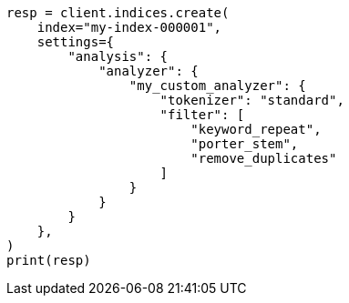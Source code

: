 // This file is autogenerated, DO NOT EDIT
// analysis/tokenfilters/keyword-repeat-tokenfilter.asciidoc:384

[source, python]
----
resp = client.indices.create(
    index="my-index-000001",
    settings={
        "analysis": {
            "analyzer": {
                "my_custom_analyzer": {
                    "tokenizer": "standard",
                    "filter": [
                        "keyword_repeat",
                        "porter_stem",
                        "remove_duplicates"
                    ]
                }
            }
        }
    },
)
print(resp)
----
